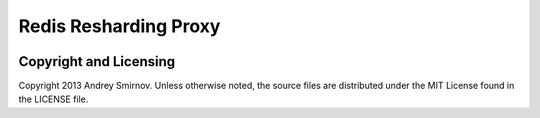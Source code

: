 Redis Resharding Proxy
======================

.. image:: https://travis-ci.org/smira/redis-resharding-proxy.png?branch=master   :target: https://travis-ci.org/smira/redis-resharding-proxy

.. image:: https://coveralls.io/repos/smira/redis-resharding-proxy/badge.png?branch=HEAD :target: https://coveralls.io/r/smira/redis-resharding-proxy?branch=HEAD

Copyright and Licensing
-----------------------

Copyright 2013 Andrey Smirnov. Unless otherwise noted, the source files are distributed under the MIT License found in the LICENSE file.